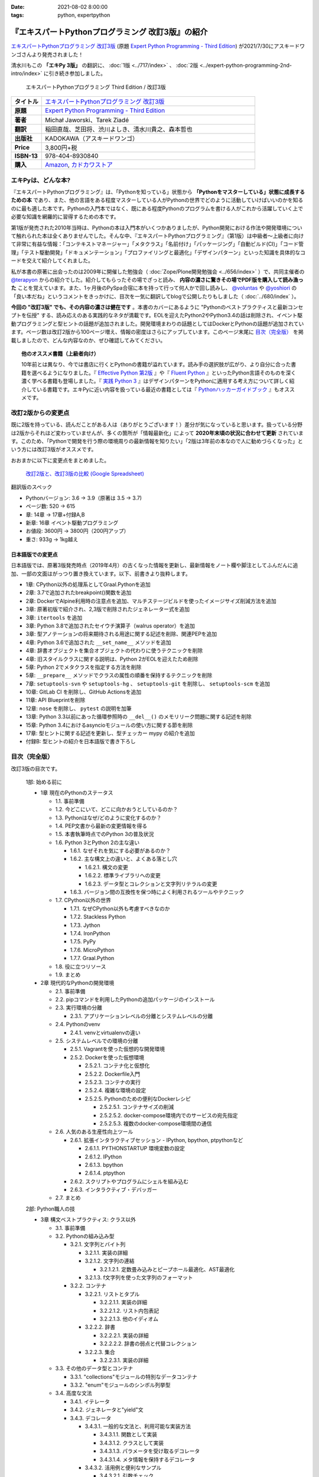 :date: 2021-08-02 8:00:00
:tags: python, expertpython

==================================================
『エキスパートPythonプログラミング 改訂3版』の紹介
==================================================

`エキスパートPythonプログラミング 改訂3版`_ (原題 `Expert Python Programming - Third Edition`_) が2021/7/30にアスキードワンゴさんより発売されました！

清水川もこの **「エキPy 3版」** の翻訳に、 :doc:`1版 <../717/index>` 、 :doc:`2版 <../expert-python-programming-2nd-intro/index>` に引き続き参加しました。

.. figure:: expert-python-programming-3rd-en-ja-cover.*

   エキスパートPythonプログラミング Third Edition / 改訂3版

.. csv-table::
   :widths: 1,7
   :stub-columns: 1
   :delim: :

   タイトル: `エキスパートPythonプログラミング 改訂3版`_
   原題: `Expert Python Programming - Third Edition`_
   著者: Michał Jaworski、Tarek Ziadé
   翻訳: 稲田直哉、芝田将、渋川よしき、清水川貴之、森本哲也
   出版社: KADOKAWA（アスキードワンゴ）
   Price: 3,800円+税
   ISBN-13: 978-404-8930840
   購入: Amazon_, `カドカワストア`_

.. _`エキスパートPythonプログラミング 改訂3版`: https://www.kadokawa.co.jp/product/302105001236/
.. _`Expert Python Programming - Third Edition`: https://www.packtpub.com/product/expert-python-programming-third-edition/9781789808896
.. _`Amazon`: https://amzn.to/3rJeKpD
.. _カドカワストア: https://store.kadokawa.co.jp/shop/g/g302105001236/


エキPyは、どんな本?
======================

『エキスパートPythonプログラミング』は、「Pythonを知っている」状態から **「Pythonをマスターしている」状態に成長するための本** であり、また、他の言語をある程度マスターしている人がPythonの世界でどのように活動していけばいいのかを知るのに最も適した本です。Pythonの入門本ではなく、既にある程度Pythonのプログラムを書ける人がこれから活躍していく上で必要な知識を網羅的に習得するための本です。

第1版が発売された2010年当時は、Pythonの本は入門本がいくつかありましたが、Python開発における作法や開発環境について触れられた本は全くありませんでした。そんな中、『エキスパートPythonプログラミング』（第1版）は中級者～上級者に向けて非常に有益な情報：「コンテキストマネージャー」「メタクラス」「名前付け」「パッケージング」「自動ビルド(CI)」「コード管理」「テスト駆動開発」「ドキュメンテーション」「プロファイリングと最適化」「デザインパターン」といった知識を具体的なコードを交えて紹介してくれました。

私が本書の原著に出会ったのは2009年に開催した勉強会（ :doc:`Zope/Plone開発勉強会 <../656/index>` ）で、共同主催者の `@terapyon <https://twitter.com/terapyon>`_ からの紹介でした。紹介してもらったその場でざっと読み、 **内容の濃さに驚きその場でPDF版を購入して読み漁った** ことを覚えています。また、1ヶ月後のPySpa合宿に本を持って行って何人かで回し読みし、 `@voluntas <https://twitter.com/voluntas>`_ や `@yoshiori <https://twitter.com/yoshiori>`_ の「良い本だね」というコメントをきっかけに、目次を一気に翻訳してblogで公開したりもしました（ :doc:`../680/index` ）。

**今回の "改訂3版" でも、その内容の濃さは健在です** 。本書のカバーにあるように "Pythonのベストプラクティスと最新コンセプトを伝授" する、読み応えのある実践的なネタが満載です。EOLを迎えたPython2やPython3.4の話は削除され、イベント駆動プログラミングと型ヒントの話題が追加されました。開発環境まわりの話題としてはDockerとPythonの話題が追加されています。ページ数は改訂2版から100ページ増え、情報の密度はさらにアップしています。このページ末尾に `目次（完全版）`_ を掲載しましたので、どんな内容なのか、ぜひ確認してみてください。

.. topic:: 他のオススメ書籍（上級者向け）

   10年前とは異なり、今では書店に行くとPythonの書籍が溢れています。読み手の選択肢が広がり、より自分に合った書籍を選べるようになりました。『 `Effective Python 第2版`_ 』や『 `Fluent Python`_ 』といったPython言語そのものを深く濃く学べる書籍も登場しました。『 `実践 Python 3`_ 』はデザインパターンをPythonに適用する考え方について詳しく紹介している書籍です。エキPyに近い内容を扱っている最近の書籍としては『 `Pythonハッカーガイドブック`_ 』もオススメです。


.. _Effective Python 第2版: https://amzn.to/3C2xiWp
.. _Fluent Python: https://amzn.to/2VniDED
.. _実践 Python 3: https://amzn.to/3zYZnfz
.. _Pythonハッカーガイドブック: https://amzn.to/3lliigG


改訂2版からの変更点
=========================

既に2版を持っている、読んだことがある人は（ありがとうございます！）差分が気になっていると思います。扱っている分野は2版からそれほど変わっていませんが、多くの箇所が「情報最新化」によって **2020年末頃の状況に合わせて更新** されています。このため、「Pythonで開発を行う際の環境周りの最新情報を知りたい」「2版は3年前の本なので人に勧めづらくなった」という方には改訂3版がオススメです。

おおまかに以下に変更点をまとめました。

.. figure:: epp2-3-diff.*

   `改訂2版と、改訂3版の比較 (Google Spreadsheet) <https://docs.google.com/spreadsheets/d/1LsFlTRI5QAOTGBDAeAp934Z0aNWA5QfpW5_MKef6NTc/edit>`_

翻訳版のスペック

- Pythonバージョン: 3.6 -> 3.9（原著は 3.5 -> 3.7)
- ページ数: 520 -> 615
- 章: 14章 -> 17章+付録A,B
- 新章: 16章 イベント駆動プログラミング
- お値段: 3600円 -> 3800円（200円アップ）
- 重さ: 933g -> 1kg越え

日本語版での変更点
---------------------

日本語版では、原著3版発売時点（2019年4月）の古くなった情報を更新し、最新情報をノート欄や脚注としてふんだんに追加、一部の文面はがっつり置き換えています。以下、前書きより抜粋します。

* 1章: CPython以外の処理系としてGraal.Pythonを追加
* 2章: 3.7で追加されたbreakpoint()関数を追加
* 2章: DockerでAlpine利用時の注意点を追加、マルチステージビルドを使ったイメージサイズ削減方法を追加
* 3章: 原著初版で紹介され、2,3版で削除されたジェネレーター式を追加
* 3章: ``itertools`` を追加
* 3章: Python 3.8で追加されたセイウチ演算子（walrus operator）を追加
* 3章: 型アノテーションの将来期待される用途に関する記述を削除、関連PEPを追加
* 4章: Python 3.6で追加された ``__set_name__`` メソッドを追加
* 4章: 辞書オブジェクトを集合オブジェクトの代わりに使うテクニックを削除
* 4章: 旧スタイルクラスに関する説明は、Python 2がEOLを迎えたため削除
* 5章: Python 2でメタクラスを指定する方法を削除
* 5章: ``__prepare__`` メソッドでクラスの属性の順番を保持するテクニックを削除
* 7章: ``setuptools-svn`` や ``setuptools-hg`` 、 ``setuptools-git`` を削除し、 ``setuptools-scm`` を追加
* 10章: GitLab CI を削除し、GitHub Actionsを追加
* 11章: API Blueprintを削除
* 12章: ``nose`` を削除し、 ``pytest`` の説明を加筆
* 13章: Python 3.3以前にあった循環参照時の ``__del__()`` のメモリリーク問題に関する記述を削除
* 15章: Python 3.4におけるasyncioモジュールの使い方に関する節を削除
* 17章: 型ヒントに関する記述を更新し、型チェッカー mypy の紹介を追加
* 付録B: 型ヒントの紹介を日本語版で書き下ろし



目次（完全版）
================

改訂3版の目次です。

   1部: 始める前に

   * 1章 現在のPythonのステータス

     * 1.1. 事前準備

     * 1.2. 今どこにいて、どこに向かおうとしているのか？

     * 1.3. Pythonはなぜ/どのように変化するのか？

     * 1.4. PEP文書から最新の変更情報を得る

     * 1.5. 本書執筆時点でのPython 3の普及状況

     * 1.6. Python 3とPython 2の主な違い

       * 1.6.1. なぜそれを気にする必要があるのか？

       * 1.6.2. 主な構文上の違いと、よくある落とし穴

         * 1.6.2.1. 構文の変更

         * 1.6.2.2. 標準ライブラリへの変更

         * 1.6.2.3. データ型とコレクションと文字列リテラルの変更

       * 1.6.3. バージョン間の互換性を保つ時によく利用されるツールやテクニック

     * 1.7. CPython以外の世界

       * 1.7.1. なぜCPython以外も考慮すべきなのか

       * 1.7.2. Stackless Python

       * 1.7.3. Jython

       * 1.7.4. IronPython

       * 1.7.5. PyPy

       * 1.7.6. MicroPython

       * 1.7.7. Graal.Python

     * 1.8. 役に立つリソース

     * 1.9. まとめ

   * 2章 現代的なPythonの開発環境

     * 2.1. 事前準備

     * 2.2. pipコマンドを利用したPythonの追加パッケージのインストール

     * 2.3. 実行環境の分離

       * 2.3.1. アプリケーションレベルの分離とシステムレベルの分離

     * 2.4. Pythonのvenv

       * 2.4.1. venvとvirtualenvの違い

     * 2.5. システムレベルでの環境の分離

       * 2.5.1. Vagrantを使った仮想的な開発環境

       * 2.5.2. Dockerを使った仮想環境

         * 2.5.2.1. コンテナ化と仮想化

         * 2.5.2.2. Dockerfile入門

         * 2.5.2.3. コンテナの実行

         * 2.5.2.4. 複雑な環境の設定

         * 2.5.2.5. Pythonのための便利なDockerレシピ

           * 2.5.2.5.1. コンテナサイズの削減

           * 2.5.2.5.2. docker-compose環境内でのサービスの宛先指定

           * 2.5.2.5.3. 複数のdocker-compose環境間の通信

     * 2.6. 人気のある生産性向上ツール

       * 2.6.1. 拡張インタラクティブセッション - IPython, bpython,
         ptpythonなど

         * 2.6.1.1. PYTHONSTARTUP 環境変数の設定

         * 2.6.1.2. IPython

         * 2.6.1.3. bpython

         * 2.6.1.4. ptpython

       * 2.6.2. スクリプトやプログラムにシェルを組み込む

       * 2.6.3. インタラクティブ・デバッガー

     * 2.7. まとめ

   2部: Python職人の技

   * 3章 構文ベストプラクティス: クラス以外

     * 3.1. 事前準備

     * 3.2. Pythonの組み込み型

       * 3.2.1. 文字列とバイト列

         * 3.2.1.1. 実装の詳細

         * 3.2.1.2. 文字列の連結

           * 3.2.1.2.1. 定数畳み込みとピープホール最適化、AST最適化

         * 3.2.1.3. f文字列を使った文字列のフォーマット

       * 3.2.2. コンテナ

         * 3.2.2.1. リストとタプル

           * 3.2.2.1.1. 実装の詳細

           * 3.2.2.1.2. リスト内包表記

           * 3.2.2.1.3. 他のイディオム

         * 3.2.2.2. 辞書

           * 3.2.2.2.1. 実装の詳細

           * 3.2.2.2.2. 辞書の弱点と代替コレクション

         * 3.2.2.3. 集合

           * 3.2.2.3.1. 実装の詳細

     * 3.3. その他のデータ型とコンテナ

       * 3.3.1. "collections"モジュールの特別なデータコンテナ

       * 3.3.2. "enum"モジュールのシンボル列挙型

     * 3.4. 高度な文法

       * 3.4.1. イテレータ

       * 3.4.2. ジェネレータと"yield"文

       * 3.4.3. デコレータ

         * 3.4.3.1. 一般的な文法と、利用可能な実装方法

           * 3.4.3.1.1. 関数として実装

           * 3.4.3.1.2. クラスとして実装

           * 3.4.3.1.3. パラメータを受け取るデコレータ

           * 3.4.3.1.4. メタ情報を保持するデコレータ

         * 3.4.3.2. 活用例と便利なサンプル

           * 3.4.3.2.1. 引数チェック

           * 3.4.3.2.2. キャッシュ

           * 3.4.3.2.3. プロキシ

           * 3.4.3.2.4. コンテキストプロバイダ

           * 3.4.3.2.5. その他の使用例

       * 3.4.4. コンテキストマネージャ - "with"構文

         * 3.4.4.1. 一般的な文法と、利用可能な実装方法

           * 3.4.4.1.1. クラスとしてコンテキストマネージャを実装

           * 3.4.4.1.2. 関数としてコンテキストマネージャを実装 - "contextlib"モジュール

     * 3.5. Pythonの関数型スタイルの機能

       * 3.5.1. 関数型プログラミングとは何か？

       * 3.5.2. ラムダ関数

       * 3.5.3. "map()"、"filter()"、"reduce()"

       * 3.5.4. 部分オブジェクトと"partial()"関数

       * 3.5.5. ジェネレータ式

     * 3.6. 関数と変数のアノテーション

       * 3.6.1. 一般的な使用方法

       * 3.6.2. mypyによる静的型チェック

       * 3.6.3. 型ヒントの現在と未来

     * 3.7. 知っておくべきその他の文法

       * 3.7.1. "for … else"節

       * 3.7.2. キーワードのみの引数

       * 3.7.3. セイウチ（walrus）演算子による代入式

     * 3.8. まとめ

   * 4章 構文ベストプラクティス: クラスの世界

     * 4.1. 事前準備

     * 4.2. Python言語のプロトコル - dunderメソッドと属性

     * 4.3. データクラスを利用したボイラープレートの削除

     * 4.4. 組み込みクラスのサブクラス化

     * 4.5. MROとスーパークラスからメソッドへのアクセス

       * 4.5.1. Pythonのメソッド解決順序（MRO）を理解する

       * 4.5.2. "super"の落とし穴

         * 4.5.2.1. superと従来の明示的な呼び出しを混在させる

         * 4.5.2.2. 親クラスと異なる引数定義の混在

       * 4.5.3. ベストプラクティス

     * 4.6. 高度な属性アクセスのパターン

       * 4.6.1. ディスクリプタ

         * 4.6.1.1. 現実世界のサンプル - 属性の遅延評価

       * 4.6.2. プロパティ

       * 4.6.3. スロット

     * 4.7. まとめ

   * 5章 メタプログラミングの要素

     * 5.1. 事前準備

     * 5.2. メタプログラミングとは何か？

       * 5.2.1. デコレータ - メタプログラミングの手法

       * 5.2.2. クラスデコレータ

       * 5.2.3. **__new__()** を使ってインスタンス生成処理をオーバーライドする

       * 5.2.4. メタクラス

         * 5.2.4.1. メタクラスの構文

         * 5.2.4.2. メタクラスの用途

         * 5.2.4.3. メタクラスの落とし穴

       * 5.2.5. コード生成

         * 5.2.5.1. exec, eval と compile

         * 5.2.5.2. 抽象構文木 (AST)

           * 5.2.5.2.1. インポートフック

         * 5.2.5.3. コード生成パターンを使うプロジェクト

           * 5.2.5.3.1. Falconのコンパイルされたルーター

           * 5.2.5.3.2. Hy

     * 5.3. まとめ

   * 6章 良い名前を選ぶ

     * 6.1. 事前準備

     * 6.2. PEP 8と命名規則のベストプラクティス

       * 6.2.1. どうして、いつPEP 8に従うのか

       * 6.2.2. PEP 8 のその先へ - チーム固有のスタイルガイドライン

     * 6.3. 命名規則のスタイル

       * 6.3.1. 変数

         * 6.3.1.1. 定数

         * 6.3.1.2. 命名規則と使用例

         * 6.3.1.3. パブリック変数とプライベート変数

         * 6.3.1.4. 関数とメソッド

         * 6.3.1.5. プライベートの論争

         * 6.3.1.6. 特殊メソッド

         * 6.3.1.7. 引数

         * 6.3.1.8. プロパティ

         * 6.3.1.9. クラス

         * 6.3.1.10. モジュールとパッケージ

     * 6.4. 名前付けガイド

       * 6.4.1. ブール値の名前の前にhasかisをつける

       * 6.4.2. コレクションの変数名は複数形にする

       * 6.4.3. 辞書型に明示的な名前をつける

       * 6.4.4. 汎用性の高い名前や冗長な名前を避ける

       * 6.4.5. 既存の名前を避ける

     * 6.5. 引数のベストプラクティス

       * 6.5.1. 反復型設計を行いながら引数を作成する

       * 6.5.2. 引数とテストを信頼する

       * 6.5.3. 魔法の引数である \*args と \*\*kwargs は注意して使用する

     * 6.6. クラス名

     * 6.7. モジュール名とパッケージ名

     * 6.8. 役に立つツール

       * 6.8.1. Pylint

       * 6.8.2. pycodestyleとflake8

     * 6.9. まとめ

   * 7章 パッケージを作る

     * 7.1. 事前準備

     * 7.2. パッケージ作成

       * 7.2.1. 混乱するPythonパッケージングツールの状態

         * 7.2.1.1. PyPAによる、現在のPythonのパッケージングの展望

         * 7.2.1.2. 推奨されるツール

       * 7.2.2. プロジェクトの設定

         * 7.2.2.1. setup.py

         * 7.2.2.2. setup.cfg

         * 7.2.2.3. MANIFEST.in

         * 7.2.2.4. 重要なメタデータ

         * 7.2.2.5. Trove classifiersによる分類

         * 7.2.2.6. よくあるパターン

           * 7.2.2.6.1. パッケージからバージョン文字列の自動取得

           * 7.2.2.6.2. READMEファイル

           * 7.2.2.6.3. 依存パッケージの管理

       * 7.2.3. カスタムセットアップコマンド

       * 7.2.4. 開発時にパッケージを利用する

         * 7.2.4.1. setup.py install

         * 7.2.4.2. パッケージのアンインストール

         * 7.2.4.3. setup.py develop or pip -e

     * 7.3. 名前空間パッケージ

       * 7.3.1. なぜこれが便利なのか？

         * 7.3.1.1. PEP 420 -  暗黙の名前空間パッケージ

         * 7.3.1.2. 以前のバージョンのPythonにおける名前空間パッケージ

     * 7.4. パッケージのアップロード

       * 7.4.1. PyPI – Python Package Index

         * 7.4.1.1. PyPIや他のパッケージインデックスへのアップロード

         * 7.4.1.2. .pypirc

       * 7.4.2. ソースパッケージとビルド済みパッケージ

         * 7.4.2.1. sdist

         * 7.4.2.2. bdistとwheel

     * 7.5. スタンドアローン実行形式

       * 7.5.1. スタンドアローンの実行形式が便利な場面

       * 7.5.2. 人気のあるツール

         * 7.5.2.1. PyInstaller

         * 7.5.2.2. cx_Freeze

         * 7.5.2.3. py2exe と py2app

       * 7.5.3. 実行可能形式のパッケージにおけるPythonコードの難読化

         * 7.5.3.1. デコンパイルを難しくする

     * 7.6. まとめ

   * 8章 コードをデプロイする

     * 8.1. 事前準備

     * 8.2. The Twelve-Factor App

     * 8.3. デプロイを自動化するいくつかのアプローチ

       * 8.3.1. Fabricを用いたデプロイの自動化

     * 8.4. 専用のパッケージインデックスやミラーを用意する

       * 8.4.1. PyPIをミラーリングする

       * 8.4.2. Pythonパッケージに追加リソースをバンドルする

     * 8.5. 一般的な慣習とプラクティス

       * 8.5.1. ファイルシステムの階層

       * 8.5.2. 環境の分離

       * 8.5.3. プロセス監視ツールを使う

       * 8.5.4. アプリケーションコードはユーザー空間で実行しよう

       * 8.5.5. リバースHTTPプロキシを使う

       * 8.5.6. プロセスのgracefulリロード

     * 8.6. 動作の追跡とモニタリング

       * 8.6.1. エラーログ収集 - Sentry

       * 8.6.2. モニタリングシステムとアプリケーションメトリクス

       * 8.6.3. アプリケーションログの処理

         * 8.6.3.1. 低水準ログの基本的手法

       * 8.6.4. ログを処理するツール

     * 8.7. まとめ

   * 9章: 他言語によるPythonの拡張

     * 9.1. 事前準備

     * 9.2. 他言語 ≒ C/C++

       * 9.2.1. 拡張モジュールをインポートする

     * 9.3. 拡張を使う理由

       * 9.3.1. コードのクリティカルな部分の性能を向上する

       * 9.3.2. 別の言語で書かれたコードを利用する

       * 9.3.3. サードパーティーの動的ライブラリを利用する

       * 9.3.4. カスタムのデータ構造を作る

     * 9.4. 拡張を書く

       * 9.4.1. ピュアC拡張

         * 9.4.1.1. Python/C API詳解

         * 9.4.1.2. 呼び出し規約と束縛規約

         * 9.4.1.3. 例外処理

         * 9.4.1.4. GILを解除する

         * 9.4.1.5. 参照カウント

       * 9.4.2. Cythonを使って拡張を書く

         * 9.4.2.1. トランスコンパイラとしてのCython

         * 9.4.2.2. 言語としてのCython

     * 9.5. 拡張のデメリット

       * 9.5.1. 増加する複雑さ

       * 9.5.2. デバッグ

     * 9.6. 拡張を使わずに動的ライブラリを利用する

       * 9.6.1. ctypes

         * 9.6.1.1. ライブラリをロードする

         * 9.6.1.2. C言語の関数をctypes経由で呼び出す

         * 9.6.1.3. Pythonの関数をC言語のコールバックに渡す

       * 9.6.2. CFFI

     * 9.7. まとめ

   3部: 量より質

   * 10章 コードの管理

     * 10.1. 事前準備

     * 10.2. バージョン管理システムを使う

       * 10.2.1. 中央集中型システム

       * 10.2.2. 分散型システム

         * 10.2.2.1. 分散の戦略

       * 10.2.3. 中央集中か、分散か？

       * 10.2.4. できればGitを使う

       * 10.2.5. GitFlowとGitHub Flow

     * 10.3. 継続的開発プロセスの設定

       * 10.3.1. 継続的インテグレーション

         * 10.3.1.1. コミット単位でテストする

         * 10.3.1.2. CIを使ってテストしてマージする

         * 10.3.1.3. マトリックステスト

       * 10.3.2. 継続的デリバリー

       * 10.3.3. 継続的デプロイメント

       * 10.3.4. 継続的インテグレーションを行うのに人気のあるツール

         * 10.3.4.1. Jenkins

         * 10.3.4.2. Buildbot

         * 10.3.4.3. Travis CI

         * 10.3.4.4. GitHub Actions

       * 10.3.5. 適切なツール選択とよくある落とし穴

         * 10.3.5.1. 問題1 ―― あまりに複雑なビルド戦略

         * 10.3.5.2. 問題2 ―― あまりに長いビルド時間

         * 10.3.5.3. 問題3 ―― ビルド定義を外部に置く

         * 10.3.5.4. 問題4 ―― 分離の欠如

     * 10.4. まとめ

   * 11章 プロジェクトのドキュメント作成

     * 11.1. 事前準備

     * 11.2. 技術文書を書くための7つのルール

       * 11.2.1. 2つのステップで書く

       * 11.2.2. 対象読者を明確にする

       * 11.2.3. シンプルなスタイルを使用する

       * 11.2.4. 情報のスコープを絞る

       * 11.2.5. 実在するようなコードのサンプルを使用する

       * 11.2.6. なるべく少なく、かつ十分なドキュメント

       * 11.2.7. テンプレートの使用

     * 11.3. ドキュメントをコードのように扱う

       * 11.3.1. Pythonのdocstringを使う

       * 11.3.2. 人気のマークアップ言語とドキュメントスタイル

     * 11.4. ドキュメントを自動生成する有名なPythonライブラリ

       * 11.4.1. Sphinx

         * 11.4.1.1. トップページ

         * 11.4.1.2. モジュール一覧に登録する

         * 11.4.1.3. 索引へ登録する

         * 11.4.1.4. 相互参照

       * 11.4.2. MkDocs

       * 11.4.3. ドキュメントをCIでビルドする

     * 11.5. Web APIドキュメント

       * 11.5.1. Swagger/OpenAPIによるAPIドキュメントの自動生成

     * 11.6. 整理されたドキュメントシステムの構築

       * 11.6.1. ドキュメントポートフォリオの構築

         * 11.6.1.1. 設計

         * 11.6.1.2. 使用方法

           * 11.6.1.2.1. レシピ

           * 11.6.1.2.2. チュートリアル

           * 11.6.1.2.3. モジュールヘルパー

         * 11.6.1.3. 運用

     * 11.7. 自分自身のドキュメントポートフォリオを構築する

       * 11.7.1. ドキュメントランドスケープの構築

         * 11.7.1.1. 作成者向けレイアウト

         * 11.7.1.2. 利用者向けレイアウト

     * 11.8. まとめ

   * 12章 テスト駆動開発

     * 12.1. 事前準備

     * 12.2. テストをしていない人へ

       * 12.2.1. テスト駆動開発のシンプルな3つのステップ

         * 12.2.1.1. ソフトウェアのリグレッションの防止

         * 12.2.1.2. コードの品質の向上

         * 12.2.1.3. 最適な開発者向けのドキュメントの提供

         * 12.2.1.4. 信頼性の高いコードを素早く生産

       * 12.2.2. どのような種類のテストがあるのか？

         * 12.2.2.1. ユニットテスト

         * 12.2.2.2. 受け入れテスト

         * 12.2.2.3. 機能テスト

         * 12.2.2.4. 統合テスト

         * 12.2.2.5. 負荷テストとパフォーマンステスト

         * 12.2.2.6. コード品質テスト

       * 12.2.3. Pythonの標準テストツール

         * 12.2.3.1. unittest

         * 12.2.3.2. doctest

     * 12.3. テストをしている人へ

       * 12.3.1. ユニットテストの落とし穴

       * 12.3.2. 代替のユニットテストフレームワーク

         * 12.3.2.1. py.test

           * 12.3.2.1.1. テストランナー

           * 12.3.2.1.2. テストフィクスチャの作成

           * 12.3.2.1.3. テスト関数とテストクラスの無効化

           * 12.3.2.1.4. 分散テストの自動化

           * 12.3.2.1.5. まとめ

       * 12.3.3. テストカバレッジ

       * 12.3.4. スタブとモック

         * 12.3.4.1. スタブの構築

         * 12.3.4.2. モックの使用

       * 12.3.5. テスト環境と依存関係の互換性

         * 12.3.5.1. 依存性のマトリックステスト

       * 12.3.6. ドキュメント駆動開発

         * 12.3.6.1. ストーリーの作成

     * 12.4. まとめ

   4部: 最適化

   * 13章: 最適化 ―― 一般原則とプロファイリング

     * 13.1. 事前準備

     * 13.2. 3つのルール

       * 13.2.1. まず、動かす

       * 13.2.2. ユーザー視点で考える

       * 13.2.3. 可読性とメンテナンス性を保つ

     * 13.3. 最適化戦略

       * 13.3.1. 外部の原因を探す

       * 13.3.2. ハードウェアを拡張する

       * 13.3.3. スピードテストを書く

     * 13.4. ボトルネックを見つける

       * 13.4.1. CPU使用量のプロファイル

         * 13.4.1.1. マクロプロファイリング

         * 13.4.1.2. マイクロプロファイリング

       * 13.4.2. メモリー使用量のプロファイル

         * 13.4.2.1. Pythonはメモリーをどのように扱うか

         * 13.4.2.2. メモリーのプロファイル

           * 13.4.2.2.1. objgraph

         * 13.4.2.3. Cコードのメモリーリーク

       * 13.4.3. ネットワーク使用量のプロファイル

         * 13.4.3.1. 分散トレーシング

     * 13.5. まとめ

   * 14章: 最適化 ―― テクニック集

     * 14.1. 事前準備

     * 14.2. 複雑度の定義

       * 14.2.1. 循環的複雑度

       * 14.2.2. ビッグオー記法

     * 14.3. 正しいデータ構造を選び計算量を減らす

       * 14.3.1. リストからの探索

         * 14.3.1.1. setを使う

     * 14.4. collectionsモジュールを使う

       * 14.4.1. deque

       * 14.4.2. namedtuple

     * 14.5. トレードオフを利用する

       * 14.5.1. ヒューリスティックアルゴリズムや近似アルゴリズムを使う

       * 14.5.2. タスクキューを使って遅延処理を行う

       * 14.5.3. 確率的データ構造を利用する

     * 14.6. キャッシュ

       * 14.6.1. 決定的キャッシュ

       * 14.6.2. 非決定的キャッシュ

       * 14.6.3. キャッシュサーバー

         * 14.6.3.1. Memcached

     * 14.7. まとめ

   * 15章 並行処理

     * 15.1. 事前準備

     * 15.2. なぜ並行処理が必要なのか？

     * 15.3. マルチスレッド

       * 15.3.1. マルチスレッドとは？

       * 15.3.2. Pythonはどのようにスレッドを扱うのか？

       * 15.3.3. いつスレッドを使うべきか？

         * 15.3.3.1. 応答性の良いインターフェイスを作る

         * 15.3.3.2. 仕事を委譲する

         * 15.3.3.3. マルチユーザーアプリケーション

         * 15.3.3.4. スレッドを使用したアプリケーション例

           * 15.3.3.4.1. アイテムごとに1スレッド使う

           * 15.3.3.4.2. スレッドプールを使う

           * 15.3.3.4.3. 2つのキューで双方向に通信する

           * 15.3.3.4.4. エラーの扱いと使用制限

     * 15.4. マルチプロセス

       * 15.4.1. 組み込みの multiprocessing モジュール

         * 15.4.1.1. プロセスプールを使う

         * 15.4.1.2. multiprocessing.dummy をマルチスレッドとして使う

     * 15.5. 非同期プログラミング

       * 15.5.1. 協調的マルチタスクと非同期I/O

       * 15.5.2. Pythonにおける async と await

       * 15.5.3. 非同期プログラミングの実践例

       * 15.5.4. Future を利用して同期コードを結合する

         * 15.5.4.1. ExecutorとFuture

         * 15.5.4.2. イベントループ内でExecutorを使う

     * 15.6. まとめ

   5部: 技術的アーキテクチャ

   * 16章: イベント駆動型プログラミング

     * 16.1. 事前準備

     * 16.2. イベント駆動型プログラミングとは何か

       * 16.2.1. イベント駆動 != 非同期

       * 16.2.2. GUIにおけるイベント駆動プログラミング

       * 16.2.3. イベント駆動通信

     * 16.3. イベント駆動プログラミングのスタイル

       * 16.3.1. Callback-basedスタイル

       * 16.3.2. Subject-based スタイル

       * 16.3.3. Topic-based スタイル

     * 16.4. イベント駆動アーキテクチャ

       * 16.4.1. イベントとメッセージキュー

     * 16.5. まとめ

   * 17章 Pythonのためのデザインパターン

     * 17.1. 事前準備

     * 17.2. 生成に関するパターン

       * 17.2.1. Singleton パターン

     * 17.3. 構造に関するパターン

       * 17.3.1. Adapterパターン

         * 17.3.1.1. インターフェイス

         * 17.3.1.2. zope.interfaceを使う

         * 17.3.1.3. 関数アノテーションや抽象基底クラスを使用する

         * 17.3.1.4. collections.abcを使用する

       * 17.3.2. Proxyパターン

       * 17.3.3. Facadeパターン

     * 17.4. 振る舞いに関するパターン

       * 17.4.1. Observerパターン

       * 17.4.2. Visitorパターン

       * 17.4.3. Templateパターン

     * 17.5. まとめ

   付録

   * 付録A: reStructuredText入門

     * reStructuredText

       * セクション構造

       * 箇条書き

       * インラインマークアップ

       * リテラルブロック

       * リンク

   * 付録B: 型ヒントの書き方

     * 変数の型付け

     * 関数やメソッドの型付け

     * ユーザー定義クラスの型付け

     * 型よりも厳しく、特定の文字列や数値のリテラルのみを許可する

     * ジェネリクス

       * コレクションの種類の使い分け

       * タプルと他のシーケンスの違い

     * 合併型（Union Type) / オプショナル

     * あらゆる型を受け付ける"Any"

     * キャスト

     * 関数のオーバーロード



.. figure:: expert-python-programming-3rd-ja-cover.*

   エキスパートPythonプログラミング 改訂3版


